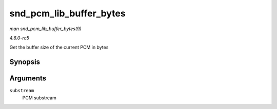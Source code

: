 .. -*- coding: utf-8; mode: rst -*-

.. _API-snd-pcm-lib-buffer-bytes:

========================
snd_pcm_lib_buffer_bytes
========================

*man snd_pcm_lib_buffer_bytes(9)*

*4.6.0-rc5*

Get the buffer size of the current PCM in bytes


Synopsis
========

.. c:function:: size_t snd_pcm_lib_buffer_bytes( struct snd_pcm_substream * substream )

Arguments
=========

``substream``
    PCM substream


.. ------------------------------------------------------------------------------
.. This file was automatically converted from DocBook-XML with the dbxml
.. library (https://github.com/return42/sphkerneldoc). The origin XML comes
.. from the linux kernel, refer to:
..
.. * https://github.com/torvalds/linux/tree/master/Documentation/DocBook
.. ------------------------------------------------------------------------------

